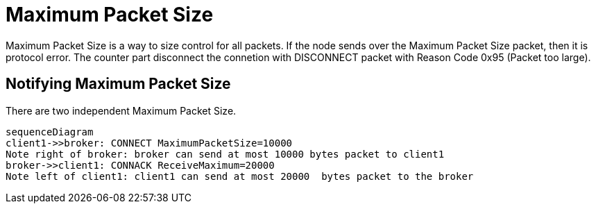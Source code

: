 :am-version: latest
:source-highlighter: rouge
:rouge-style: base16.monokai

ifdef::env-github[:am-base-path: ../../main]
ifndef::env-github[:am-base-path: ../..]
ifdef::env-github[:api-base: link:https://redboltz.github.io/async_mqtt/doc/{am-version}/html]
ifndef::env-github[:api-base: link:../api]

= Maximum Packet Size

Maximum Packet Size is a way to size control for all packets.
If the node sends over the Maximum Packet Size packet, then it is protocol error. The counter part disconnect the connetion with DISCONNECT packet with Reason Code 0x95 (Packet too large).

== Notifying Maximum Packet Size

There are two independent Maximum Packet Size.

[mermaid]
ifdef::env-github[[source,mermaid]]
....
sequenceDiagram
client1->>broker: CONNECT MaximumPacketSize=10000
Note right of broker: broker can send at most 10000 bytes packet to client1
broker->>client1: CONNACK ReceiveMaximum=20000
Note left of client1: client1 can send at most 20000  bytes packet to the broker
....
